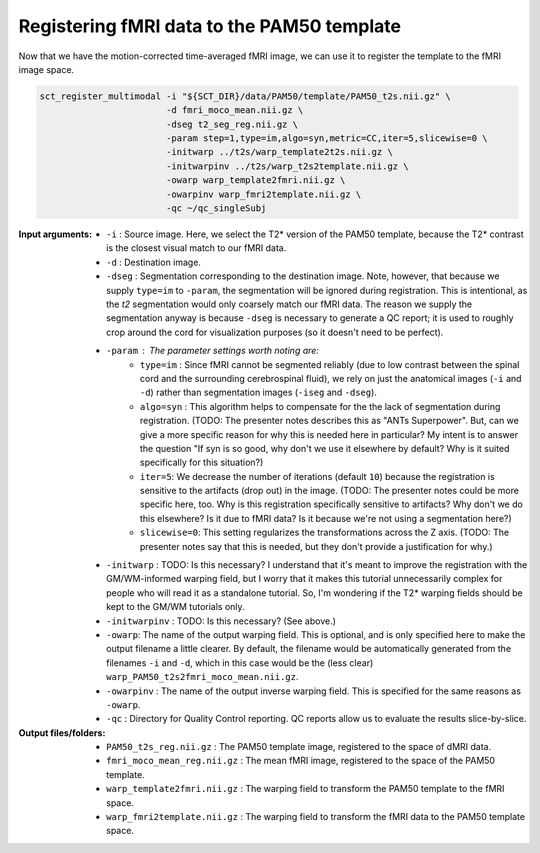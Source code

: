 Registering fMRI data to the PAM50 template
###########################################

Now that we have the motion-corrected time-averaged fMRI image, we can use it to register the template to the fMRI image space.

.. code::

   sct_register_multimodal -i "${SCT_DIR}/data/PAM50/template/PAM50_t2s.nii.gz" \
                           -d fmri_moco_mean.nii.gz \
                           -dseg t2_seg_reg.nii.gz \
                           -param step=1,type=im,algo=syn,metric=CC,iter=5,slicewise=0 \
                           -initwarp ../t2s/warp_template2t2s.nii.gz \
                           -initwarpinv ../t2s/warp_t2s2template.nii.gz \
                           -owarp warp_template2fmri.nii.gz \
                           -owarpinv warp_fmri2template.nii.gz \
                           -qc ~/qc_singleSubj

:Input arguments:
   - ``-i`` : Source image. Here, we select the T2* version of the PAM50 template, because the T2* contrast is the closest visual match to our fMRI data.
   - ``-d`` : Destination image.
   - ``-dseg`` : Segmentation corresponding to the destination image. Note, however, that because we supply ``type=im`` to ``-param``, the segmentation will be ignored during registration. This is intentional, as the `t2` segmentation would only coarsely match our fMRI data. The reason we supply the segmentation anyway is because ``-dseg`` is necessary to generate a QC report; it is used to roughly crop around the cord for visualization purposes (so it doesn't need to be perfect).
   - ``-param`` : The parameter settings worth noting are:
      - ``type=im`` : Since fMRI cannot be segmented reliably (due to low contrast between the spinal cord and the surrounding cerebrospinal fluid), we rely on just the anatomical images (``-i`` and ``-d``) rather than segmentation images (``-iseg`` and ``-dseg``).
      - ``algo=syn`` : This algorithm helps to compensate for the the lack of segmentation during registration. (TODO: The presenter notes describes this as "ANTs Superpower". But, can we give a more specific reason for why this is needed here in particular? My intent is to answer the question "If syn is so good, why don't we use it elsewhere by default? Why is it suited specifically for this situation?)
      - ``iter=5``: We decrease the number of iterations (default ``10``) because the registration is sensitive to the artifacts (drop out) in the image. (TODO: The presenter notes could be more specific here, too. Why is this registration specifically sensitive to artifacts? Why don't we do this elsewhere? Is it due to fMRI data? Is it because we're not using a segmentation here?)
      - ``slicewise=0``: This setting regularizes the transformations across the Z axis. (TODO: The presenter notes say that this is needed, but they don't provide a justification for why.)
   - ``-initwarp`` : TODO: Is this necessary? I understand that it's meant to improve the registration with the GM/WM-informed warping field, but I worry that it makes this tutorial unnecessarily complex for people who will read it as a standalone tutorial. So, I'm wondering if the T2* warping fields should be kept to the GM/WM tutorials only.
   - ``-initwarpinv`` : TODO: Is this necessary? (See above.)
   - ``-owarp``: The name of the output warping field. This is optional, and is only specified here to make the output filename a little clearer. By default, the filename would be automatically generated from the filenames ``-i`` and ``-d``, which in this case would be the (less clear) ``warp_PAM50_t2s2fmri_moco_mean.nii.gz``.
   - ``-owarpinv`` : The name of the output inverse warping field. This is specified for the same reasons as ``-owarp``.
   - ``-qc`` : Directory for Quality Control reporting. QC reports allow us to evaluate the results slice-by-slice.

:Output files/folders:
   - ``PAM50_t2s_reg.nii.gz`` : The PAM50 template image, registered to the space of dMRI data.
   - ``fmri_moco_mean_reg.nii.gz`` : The mean fMRI image, registered to the space of the PAM50 template.
   - ``warp_template2fmri.nii.gz`` : The warping field to transform the PAM50 template to the fMRI space.
   - ``warp_fmri2template.nii.gz`` : The warping field to transform the fMRI data to the PAM50 template space.